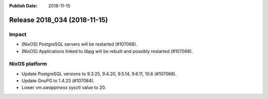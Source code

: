 :Publish Date: 2018-11-15

Release 2018_034 (2018-11-15)
-----------------------------

Impact
^^^^^^

* [NixOS] PostgreSQL servers will be restarted (#107068).
* [NixOS] Applications linked to `libpg` will be rebuilt and possibly restarted
  (#107068).


NixOS platform
^^^^^^^^^^^^^^

* Update PostgreSQL versions to 9.3.25, 9.4.20, 9.5.14, 9.6.11, 10.6 (#107068).
* Update GnuPG to 1.4.23 (#107084).
* Lower `vm.swappiness` sysctl value to 20.


.. vim: set spell spelllang=en:
